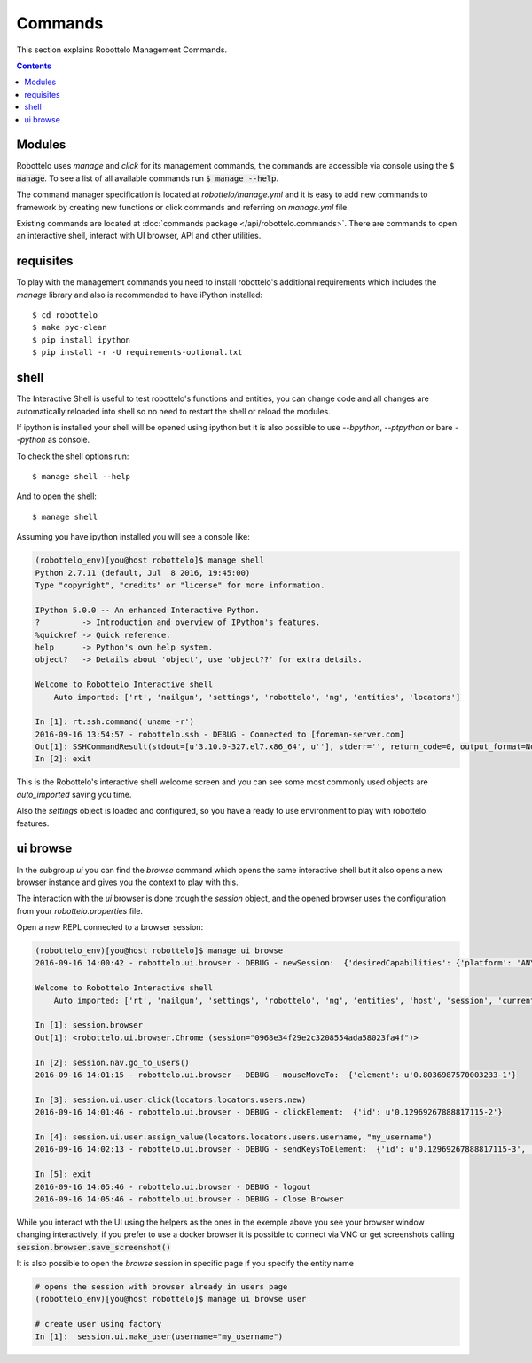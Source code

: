 Commands
========

This section explains Robottelo Management Commands.

.. contents::

Modules
-------

Robottelo uses `manage` and `click` for its management commands, the commands
are accessible via console using the :code:`$ manage`. To see a list of all available
commands run :code:`$ manage --help`.

The command manager specification is located at `robottelo/manage.yml` and
it is easy to add new commands to framework by creating new functions or
click commands and referring on `manage.yml` file.

Existing commands are located at
:doc:`commands package </api/robottelo.commands>`. There are commands to
open an interactive shell, interact with UI browser, API and other utilities.

requisites
----------

To play with the management commands you need to install robottelo's
additional requirements which includes the `manage` library and also
is recommended to have iPython installed::

    $ cd robottelo
    $ make pyc-clean
    $ pip install ipython
    $ pip install -r -U requirements-optional.txt

shell
-----

The Interactive Shell is useful to test robottelo's functions and entities,
you can change code and all changes are automatically reloaded into shell so
no need to restart the shell or reload the modules.

If ipython is installed your shell will be opened using ipython but it is also
possible to use `--bpython`, `--ptpython` or bare `--python` as console.

To check the shell options run::

    $ manage shell --help

And to open the shell::

    $ manage shell

Assuming you have ipython installed you will see a console like:

.. code-block:: console

    (robottelo_env)[you@host robottelo]$ manage shell
    Python 2.7.11 (default, Jul  8 2016, 19:45:00)
    Type "copyright", "credits" or "license" for more information.

    IPython 5.0.0 -- An enhanced Interactive Python.
    ?         -> Introduction and overview of IPython's features.
    %quickref -> Quick reference.
    help      -> Python's own help system.
    object?   -> Details about 'object', use 'object??' for extra details.

    Welcome to Robottelo Interactive shell
        Auto imported: ['rt', 'nailgun', 'settings', 'robottelo', 'ng', 'entities', 'locators']

    In [1]: rt.ssh.command('uname -r')
    2016-09-16 13:54:57 - robottelo.ssh - DEBUG - Connected to [foreman-server.com]
    Out[1]: SSHCommandResult(stdout=[u'3.10.0-327.el7.x86_64', u''], stderr='', return_code=0, output_format=None)
    In [2]: exit

This is the Robottelo's interactive shell welcome screen and you can see some
most commonly used objects are `auto_imported` saving you time.

Also the `settings` object is loaded and configured, so you have a ready to use
environment to play with robottelo features.

ui browse
---------

In the subgroup `ui` you can find the `browse` command which opens the same
interactive shell but it also opens a new browser instance and gives you
the context to play with this.

The interaction with the `ui` browser is done trough the `session` object, and
the opened browser uses the configuration from your `robottelo.properties` file.

Open a new REPL connected to a browser session:

.. code-block:: console

    (robottelo_env)[you@host robottelo]$ manage ui browse
    2016-09-16 14:00:42 - robottelo.ui.browser - DEBUG - newSession:  {'desiredCapabilities': {'platform': 'ANY', 'browserName': 'chrome', 'version': '', 'chromeOptions': {'args': [], 'extensions': []}, 'javascriptEnabled': True}}

    Welcome to Robottelo Interactive shell
        Auto imported: ['rt', 'nailgun', 'settings', 'robottelo', 'ng', 'entities', 'host', 'session', 'current_browser', 'locators', 'ui_factory', 'api_factory', 'browser']

    In [1]: session.browser
    Out[1]: <robottelo.ui.browser.Chrome (session="0968e34f29e2c3208554ada58023fa4f")>

    In [2]: session.nav.go_to_users()
    2016-09-16 14:01:15 - robottelo.ui.browser - DEBUG - mouseMoveTo:  {'element': u'0.8036987570003233-1'}

    In [3]: session.ui.user.click(locators.locators.users.new)
    2016-09-16 14:01:46 - robottelo.ui.browser - DEBUG - clickElement:  {'id': u'0.12969267888817115-2'}

    In [4]: session.ui.user.assign_value(locators.locators.users.username, "my_username")
    2016-09-16 14:02:13 - robottelo.ui.browser - DEBUG - sendKeysToElement:  {'id': u'0.12969267888817115-3', 'value': 'my_username'}

    In [5]: exit
    2016-09-16 14:05:46 - robottelo.ui.browser - DEBUG - logout
    2016-09-16 14:05:46 - robottelo.ui.browser - DEBUG - Close Browser

While you interact wth the UI using the helpers as the ones in the exemple above
you see your browser window changing interactively, if you prefer to use a docker browser
it is possible to connect via VNC or get screenshots calling :code:`session.browser.save_screenshot()`

It is also possible to open the `browse` session in specific page if you specify the entity name

.. code-block:: console

    # opens the session with browser already in users page
    (robottelo_env)[you@host robottelo]$ manage ui browse user

    # create user using factory
    In [1]:  session.ui.make_user(username="my_username")
